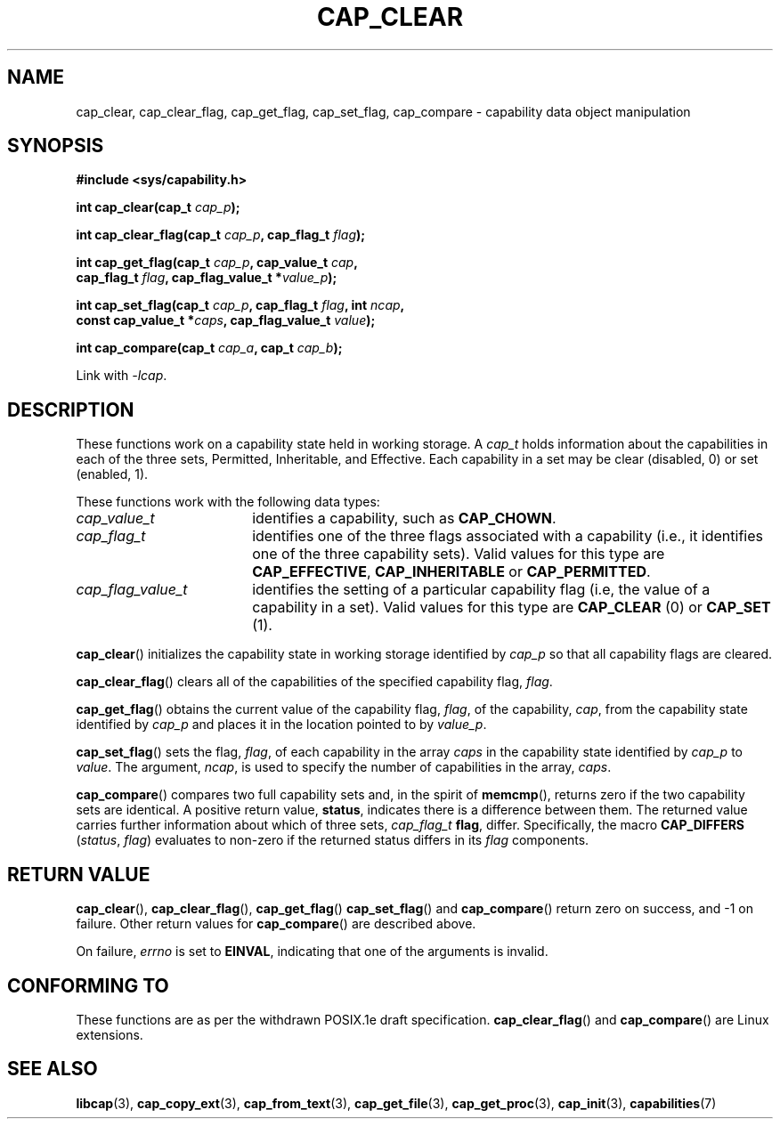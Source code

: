 .TH CAP_CLEAR 3 "2008-05-11" "" "Linux Programmer's Manual"
.SH NAME
cap_clear, cap_clear_flag, cap_get_flag, cap_set_flag, cap_compare \- capability data object manipulation
.SH SYNOPSIS
.nf
.B #include <sys/capability.h>
.sp
.BI "int cap_clear(cap_t " cap_p );
.sp
.BI "int cap_clear_flag(cap_t " cap_p ", cap_flag_t " flag ");"
.sp
.BI "int cap_get_flag(cap_t " cap_p ", cap_value_t " cap ,
.BI "                 cap_flag_t " flag ", cap_flag_value_t *" value_p ");"
.sp
.BI "int cap_set_flag(cap_t " cap_p ", cap_flag_t " flag ", int " ncap ,
.BI "                 const cap_value_t *" caps \
", cap_flag_value_t " value ");"
.sp
.BI "int cap_compare(cap_t " cap_a ", cap_t " cap_b ");"
.sp
Link with \fI\-lcap\fP.
.fi
.SH DESCRIPTION
These functions work on a capability state held in working storage.
A
.I cap_t
holds information about the capabilities in each of the three sets,
Permitted, Inheritable, and Effective.
Each capability in a set may be clear (disabled, 0) or set (enabled, 1).
.PP
These functions work with the following data types:
.TP 18
.I cap_value_t
identifies a capability, such as
.BR CAP_CHOWN .
.TP
.I cap_flag_t
identifies one of the three flags associated with a capability
(i.e., it identifies one of the three capability sets).
Valid values for this type are
.BR CAP_EFFECTIVE ,
.B CAP_INHERITABLE
or
.BR CAP_PERMITTED .
.TP
.I cap_flag_value_t
identifies the setting of a particular capability flag
(i.e, the value of a capability in a set).
Valid values for this type are
.B CAP_CLEAR
(0) or
.B CAP_SET
(1).
.PP
.BR cap_clear ()
initializes the capability state in working storage identified by
.I cap_p
so that all capability flags are cleared.
.PP
.BR cap_clear_flag ()
clears all of the capabilities of the specified capability flag,
.IR flag .
.PP
.BR cap_get_flag ()
obtains the current value of the capability flag,
.IR flag ,
of the capability,
.IR cap ,
from the capability state identified by
.I cap_p
and places it in the location pointed to by
.IR value_p .
.PP
.BR cap_set_flag ()
sets the flag,
.IR flag ,
of each capability in the array
.I caps
in the capability state identified by
.I cap_p
to
.IR value .
The argument,
.IR ncap ,
is used to specify the number of capabilities in the array,
.IR caps .
.PP
.BR cap_compare ()
compares two full capability sets and, in the spirit of
.BR memcmp (),
returns zero if the two capability sets are identical. A positive
return value,
.BR status ,
indicates there is a difference between them. The
returned value carries further information about which of three sets,
.I cap_flag_t
.BR flag ,
differ. Specifically, the macro
.B CAP_DIFFERS
.RI ( status ", " flag )
evaluates to non-zero if the returned status differs in its
.I flag
components.
.SH "RETURN VALUE"
.BR cap_clear (),
.BR cap_clear_flag (),
.BR cap_get_flag ()
.BR cap_set_flag ()
and
.BR cap_compare ()
return zero on success, and \-1 on failure. Other return values for
.BR cap_compare ()
are described above.
.PP
On failure,
.I errno
is set to 
.BR EINVAL ,
indicating that one of the arguments is invalid.
.SH "CONFORMING TO"
These functions are as per the withdrawn POSIX.1e draft specification.
.BR cap_clear_flag ()
and
.BR cap_compare ()
are Linux extensions.
.SH "SEE ALSO"
.BR libcap (3),
.BR cap_copy_ext (3),
.BR cap_from_text (3),
.BR cap_get_file (3),
.BR cap_get_proc (3),
.BR cap_init (3),
.BR capabilities (7)
